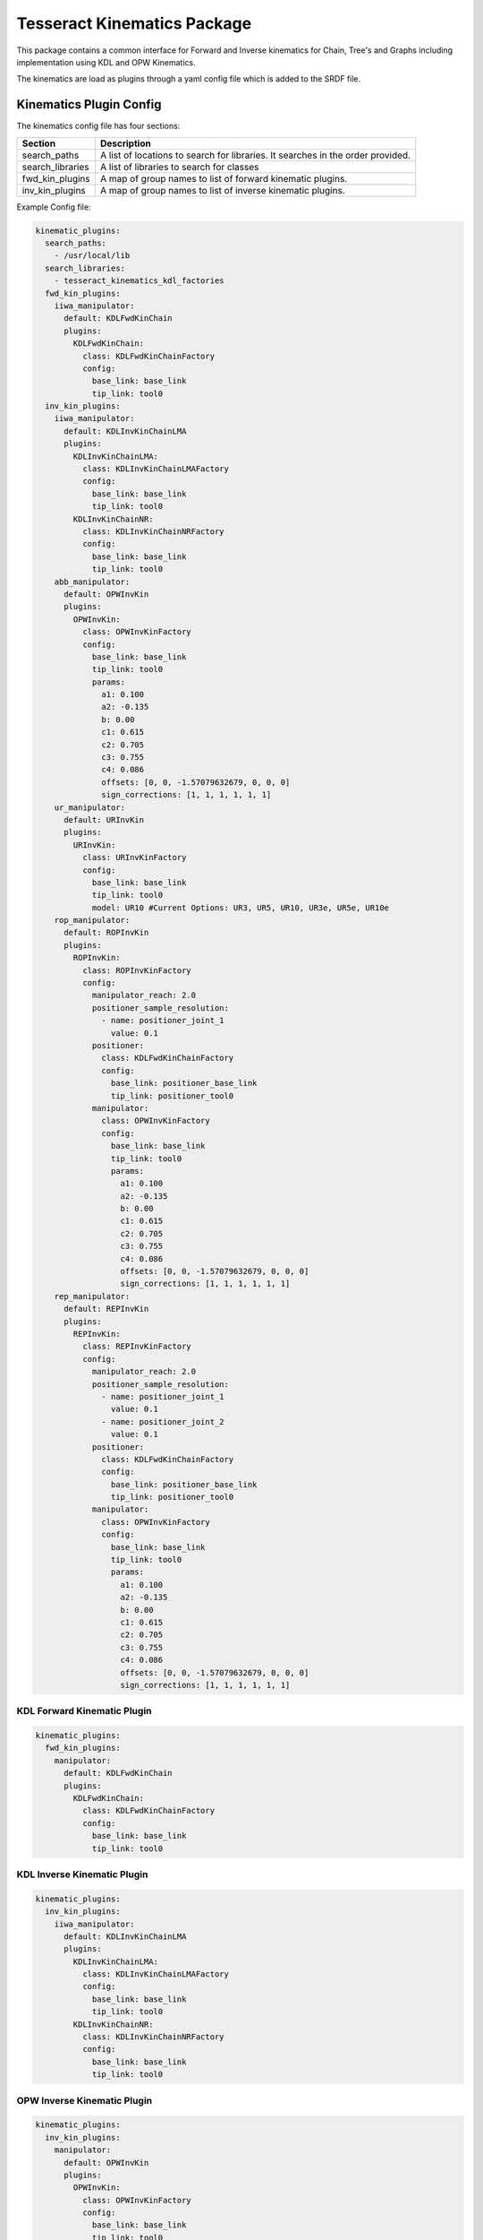 ============================
Tesseract Kinematics Package
============================

This package contains a common interface for Forward and Inverse kinematics for Chain, Tree's and Graphs including implementation using KDL and OPW Kinematics.

The kinematics are load as plugins through a yaml config file which is added to the SRDF file.


************************
Kinematics Plugin Config
************************

The kinematics config file has four sections:

================  ===========
Section           Description
================  ===========
search_paths      A list of locations to search for libraries. It searches in the order provided.
search_libraries  A list of libraries to search for classes
fwd_kin_plugins   A map of group names to list of forward kinematic plugins.
inv_kin_plugins   A map of group names to list of inverse kinematic plugins.
================  ===========

Example Config file:

.. code-block:: yaml

   kinematic_plugins:
     search_paths:
       - /usr/local/lib
     search_libraries:
       - tesseract_kinematics_kdl_factories
     fwd_kin_plugins:
       iiwa_manipulator:
         default: KDLFwdKinChain
         plugins:
           KDLFwdKinChain:
             class: KDLFwdKinChainFactory
             config:
               base_link: base_link
               tip_link: tool0
     inv_kin_plugins:
       iiwa_manipulator:
         default: KDLInvKinChainLMA
         plugins:
           KDLInvKinChainLMA:
             class: KDLInvKinChainLMAFactory
             config:
               base_link: base_link
               tip_link: tool0
           KDLInvKinChainNR:
             class: KDLInvKinChainNRFactory
             config:
               base_link: base_link
               tip_link: tool0
       abb_manipulator:
         default: OPWInvKin
         plugins:
           OPWInvKin:
             class: OPWInvKinFactory
             config:
               base_link: base_link
               tip_link: tool0
               params:
                 a1: 0.100
                 a2: -0.135
                 b: 0.00
                 c1: 0.615
                 c2: 0.705
                 c3: 0.755
                 c4: 0.086
                 offsets: [0, 0, -1.57079632679, 0, 0, 0]
                 sign_corrections: [1, 1, 1, 1, 1, 1]
       ur_manipulator:
         default: URInvKin
         plugins:
           URInvKin:
             class: URInvKinFactory
             config:
               base_link: base_link
               tip_link: tool0
               model: UR10 #Current Options: UR3, UR5, UR10, UR3e, UR5e, UR10e
       rop_manipulator:
         default: ROPInvKin
         plugins:
           ROPInvKin:
             class: ROPInvKinFactory
             config:
               manipulator_reach: 2.0
               positioner_sample_resolution:
                 - name: positioner_joint_1
                   value: 0.1
               positioner:
                 class: KDLFwdKinChainFactory
                 config:
                   base_link: positioner_base_link
                   tip_link: positioner_tool0
               manipulator:
                 class: OPWInvKinFactory
                 config:
                   base_link: base_link
                   tip_link: tool0
                   params:
                     a1: 0.100
                     a2: -0.135
                     b: 0.00
                     c1: 0.615
                     c2: 0.705
                     c3: 0.755
                     c4: 0.086
                     offsets: [0, 0, -1.57079632679, 0, 0, 0]
                     sign_corrections: [1, 1, 1, 1, 1, 1]
       rep_manipulator:
         default: REPInvKin
         plugins:
           REPInvKin:
             class: REPInvKinFactory
             config:
               manipulator_reach: 2.0
               positioner_sample_resolution:
                 - name: positioner_joint_1
                   value: 0.1
                 - name: positioner_joint_2
                   value: 0.1
               positioner:
                 class: KDLFwdKinChainFactory
                 config:
                   base_link: positioner_base_link
                   tip_link: positioner_tool0
               manipulator:
                 class: OPWInvKinFactory
                 config:
                   base_link: base_link
                   tip_link: tool0
                   params:
                     a1: 0.100
                     a2: -0.135
                     b: 0.00
                     c1: 0.615
                     c2: 0.705
                     c3: 0.755
                     c4: 0.086
                     offsets: [0, 0, -1.57079632679, 0, 0, 0]
                     sign_corrections: [1, 1, 1, 1, 1, 1]

KDL Forward Kinematic Plugin
============================

.. code-block:: yaml

   kinematic_plugins:
     fwd_kin_plugins:
       manipulator:
         default: KDLFwdKinChain
         plugins:
           KDLFwdKinChain:
             class: KDLFwdKinChainFactory
             config:
               base_link: base_link
               tip_link: tool0

KDL Inverse Kinematic Plugin
============================

.. code-block:: yaml

   kinematic_plugins:
     inv_kin_plugins:
       iiwa_manipulator:
         default: KDLInvKinChainLMA
         plugins:
           KDLInvKinChainLMA:
             class: KDLInvKinChainLMAFactory
             config:
               base_link: base_link
               tip_link: tool0
           KDLInvKinChainNR:
             class: KDLInvKinChainNRFactory
             config:
               base_link: base_link
               tip_link: tool0

OPW Inverse Kinematic Plugin
============================

.. code-block:: yaml

   kinematic_plugins:
     inv_kin_plugins:
       manipulator:
         default: OPWInvKin
         plugins:
           OPWInvKin:
             class: OPWInvKinFactory
             config:
               base_link: base_link
               tip_link: tool0
               params:
                 a1: 0.100
                 a2: -0.135
                 b: 0.00
                 c1: 0.615
                 c2: 0.705
                 c3: 0.755
                 c4: 0.086
                 offsets: [0, 0, -1.57079632679, 0, 0, 0]
                 sign_corrections: [1, 1, 1, 1, 1, 1]

UR Inverse Kinematic Plugin
============================

Using preconfigured parameters:

.. code-block:: yaml

   kinematic_plugins:
     inv_kin_plugins:
       manipulator:
         default: URInvKin
         plugins:
           URInvKin:
             class: URInvKinFactory
             config:
               base_link: base_link
               tip_link: tool0
               model: UR10 #Current Options: UR3, UR5, UR10, UR3e, UR5e, UR10e

Using userdefined parameters:

.. code-block:: yaml

   kinematic_plugins:
     inv_kin_plugins:
       manipulator:
         default: URInvKin
         plugins:
           URInvKin:
             class: URInvKinFactory
             config:
               base_link: base_link
               tip_link: tool0
               params:
                 d1: 0.1273
                 a2: -0.612
                 a3: -0.5723
                 d4: 0.163941
                 d5: 0.1157
                 d6: 0.0922

Robot On Positioner (ROP) Inverse Kinematic Plugin
==================================================

.. code-block:: yaml

   kinematic_plugins:
     inv_kin_plugins:
       manipulator:
         default: ROPInvKin
         plugins:
           ROPInvKin:
             class: ROPInvKinFactory
             config:
               manipulator_reach: 2.0
               positioner_sample_resolution:
                 - name: positioner_joint_1
                   value: 0.1
               positioner:
                 class: KDLFwdKinChainFactory
                 config:
                   base_link: positioner_base_link
                   tip_link: positioner_tool0
               manipulator:
                 class: OPWInvKinFactory
                 config:
                   base_link: base_link
                   tip_link: tool0
                   params:
                     a1: 0.100
                     a2: -0.135
                     b: 0.00
                     c1: 0.615
                     c2: 0.705
                     c3: 0.755
                     c4: 0.086
                     offsets: [0, 0, -1.57079632679, 0, 0, 0]
                     sign_corrections: [1, 1, 1, 1, 1, 1]

Robot wit External Positioner (REP) Inverse Kinematic Plugin
============================================================

.. code-block:: yaml

   kinematic_plugins:
     inv_kin_plugins:
       manipulator:
         default: REPInvKin
         plugins:
           REPInvKin:
             class: REPInvKinFactory
             config:
               manipulator_reach: 2.0
               positioner_sample_resolution:
                 - name: positioner_joint_1
                   value: 0.1
                 - name: positioner_joint_2
                   value: 0.1
               positioner:
                 class: KDLFwdKinChainFactory
                 config:
                   base_link: positioner_base_link
                   tip_link: positioner_tool0
               manipulator:
                 class: OPWInvKinFactory
                 config:
                   base_link: base_link
                   tip_link: tool0
                   params:
                     a1: 0.100
                     a2: -0.135
                     b: 0.00
                     c1: 0.615
                     c2: 0.705
                     c3: 0.755
                     c4: 0.086
                     offsets: [0, 0, -1.57079632679, 0, 0, 0]
                     sign_corrections: [1, 1, 1, 1, 1, 1]

**********************
Creating IKFast Plugin
**********************

Prerequisites
=============

1. Install docker and add a user group with appropriate permissions.
2. curl -fsSL https://download.docker.com/linux/ubuntu/gpg | sudo apt-key add -
3. sudo apt-key fingerprint 0EBFCD88
4. sudo add-apt-repository -y "deb [arch=amd64] https://download.docker.com/linux/ubuntu $(lsb_release -cs) stable"
5. sudo apt update
6. sudo apt install -y docker-ce
7. sudo groupadd docker
8. sudo usermod -aG docker $USER
9. Verify that docker is installed correctly by running a test container using docker run hello-world. If this produces an error like "docker: Got permission denied while trying to connect to the Docker daemon socket," try rebooting your computer. This problem is caused by the docker usergroup not existing or not having sufficient permissions.
10. Grab the ikfast docker container we'll be using (you can take a look at what goes into it here): :code:`docker pull hamzamerzic/openrave`

Converting URDF to .dae
=======================

OpenRAVE uses the .dae file format, so we'll need to convert our URDF to .dae. Replace catkin_ws with the path to the workspace containing the URDF, replace /path/to/dir/my_robot.urdf with the actual path to the URDF, and replace /path/to/dir/robot_full.dae with the filename and path where you want the new .dae to be written. I've called it robot_full.dae to emphasize that the transforms in it have an unnecessary degree of precision, but we'll rectify this in a later step

.. code-block:: bash

    sudo apt install ros-<rosdistro>-collada-urdf
    source catkin_ws/devel/setup.bash
    rosrun collada_urdf urdf_to_collada /path/to/dir/my_robot.urdf /path/to/dir/robot_full.dae
    # Round off the precision to 6 decimal places:
    rosrun moveit_kinematics round_collada_numbers.py /path/to/dir/robot_full.dae /path/to/dir/robot.dae 6

Find Robot Link Indices
=======================

The robot links in the .dae are assigned indices, which can be somewhat opaque. OpenRAVE provides a utility to get info about the .dae, which we can access through the docker container. You'll need to map the container's /out directory to the folder containing your robot.dae, and pass the name of robot.dae as an argument to the Python script being run by the docker container.

.. code-block:: bash

   docker run --rm --env PYTHONPATH=/usr/local/lib/python2.7/dist-packages -v /path/to/dir:/out hamzamerzic/openrave /bin/bash -c "cd /out; openrave-robot.py robot.dae --info links"

The output should look like this, with link names dependent on the names in the URDF:

.. code-block:: bash

   name                        index parents

   ------------------------------------------

   world                       0

   base_link                   1     world

   base                        2     base_link

   shoulder_link               3     base_link

   upper_arm_link              4     shoulder_link

   forearm_link                5     upper_arm_link

   wrist_1_link                6     forearm_link

   wrist_2_link                7     wrist_1_link

   wrist_3_link                8     wrist_2_link

   tool0                       9    wrist_3_link

   ee_link                     10    tool0

   tool_control_point          11    ee_link

   ------------------------------------------

   name                        index parents

Run the IKFast Plugin Generator
===============================

Now we have enough information to compose the command to the ikfast generator script in the docker container:

.. code-block:: bash

   docker run --rm --env PYTHONPATH=/usr/local/lib/python2.7/dist-packages -v /path/to/dir:/out hamzamerzic/openrave /bin/bash -c "cd /out; python /usr/local/lib/python2.7/dist-packages/openravepy/_openravepy_/ikfast.py --robot=robot.dae --iktype=transform6d --baselink=1 --eelink=9 --savefile=robot_ikfast.cpp"

More information about the arguments for this script can be found in the [openravepy documentation](http://openrave.org/docs/0.8.2/openravepy/ikfast/). The important ones here are:


.. code-block:: bash

    --robot: The name of the robot's .dae file in the path mapped to the container's /out directory.

    --iktype: The inverse kinematics model used to solve the kinematic chain. Since we have a 6-dof robot the transform6d solver is most appropriate, but others are available for different cases.

    --baselink: The index of the robot's base link, from the table generated in the previous step.

    --eelink: The index of the robot's end effector link, also from the table. We usually set this to correspond to the tool0 link, since the transform to the TCP frame can be set outside the ikfast solver.

    --savefile: The filename for the output .cpp file.

Another potentially-important argument not used here is --freeindex. If your robot has more than 6 DOFs, such as the 7-axis Kuka iiwa7 or a 6-DOF robot mounted on a rail, you'll need to pick a link that will have its position explicitly set prior to solving inverse kinematics. In the example above if I wanted to set the wrist_3_link to be a free axis I would add the argument --freeindex=8. I haven't tried this personally yet but I think that multiple free indices can be specified using, for example, --freeindex=[7,8].

This command might take a while to run (up to about 20 minutes) depending on the arrangement of the kinematic chain, and will produce a lot of output. The result will be a several-tens-of-thousand-LOC C++ source file containing the ikfast kinematic solver plugin for your robot.

Create Tesseract IKFast Solver
==============================

Header file:
------------

.. code-block:: c++

   #include <Eigen/Geometry>
   #include <vector>
   #include <tesseract_kinematics/ikfast/ikfast_inv_kin.h>

   namespace fanuc_p50ib_15_ikfast_wrapper
   {
   class FanucP50iBInvKinematics : public tesseract_kinematics::IKFastInvKin
   {
   public:
     FanucP50iBInvKinematics(const std::string base_link_name,
                             const std::string tip_link_name,
                             const std::vector<std::string> joint_names,
                             const std::string name)
   };


Source file:
------------

The order of the includes matter.

.. code-block:: c++

   #include <tesseract_kinematics/ikfast/impl/ikfast_inv_kin.hpp>
   #include <fanuc_p50ib_15_ikfast_wrapper/impl/fanuc_p50ib_15_ikfast.hpp>
   #include <fanuc_p50ib_15_ikfast_wrapper/tesseract_fanuc_p50ib_kinematics.h>

   namespace fanuc_p50ib_15_ikfast_wrapper
   {
     FanucP50iBInvKinematics::FanucP50iBInvKinematics(const std::string base_link_name,
                                                      const std::string tip_link_name,
                                                      const std::vector<std::string> joint_names
                                                      const std::string name)
     : FanucP50iBInvKinematics(base_link_name, tip_link_name, joint_names, name, joint_limits)
     {}
   }

Create Tesseract IKFast Plugin
==============================

Header file:
------------

.. code-block:: c++

   #include <tesseract_kinematics/core/kinematics_plugin_factory.h>
   namespace fanuc_p50ib_15_ikfast_wrapper
   {
     class FanucP50iBInvKinFactory : public tesseract_kinematics::InvKinFactory
     {
       tesseract_kinematics::InverseKinematics::UPtr create(const std::string& solver_name,
                                                            const tesseract_scene_graph::SceneGraph& scene_graph,
                                                            const tesseract_scene_graph::SceneState& scene_state,
                                                            const tesseract_kinematics::KinematicsPluginFactory& plugin_factory,
                                                            const YAML::Node& config) const override final;
     };
   }

Source file:
------------

.. code-block:: c++

   #include <fanuc_p50ib_15_ikfast_wrapper/tesseract_fanuc_p50ib_kinematics.h>
   #include <fanuc_p50ib_15_ikfast_wrapper/tesseract_fanuc_p50ib_factory.h>

   namespace fanuc_p50ib_15_ikfast_wrapper
   {
     tesseract_kinematics::InverseKinematics::UPtr
     FanucP50iBInvKinFactory::create(const std::string& solver_name,
                                     const tesseract_scene_graph::SceneGraph& scene_graph,
                                     const tesseract_scene_graph::SceneState& /*scene_state*/,
                                     const tesseract_kinematics::KinematicsPluginFactory& /*plugin_factory*/,
                                     const YAML::Node& config) const
     {
       std::string base_link;
       std::string tip_link;

       try
       {
         if (YAML::Node n = config["base_link"])
           base_link = n.as<std::string>();
         else
           throw std::runtime_error("KDLInvKinChainLMAFactory, missing 'base_link' entry");

         if (YAML::Node n = config["tip_link"])
           tip_link = n.as<std::string>();
         else
           throw std::runtime_error("KDLInvKinChainLMAFactory, missing 'tip_link' entry");
       }
       catch (const std::exception& e)
       {
         CONSOLE_BRIDGE_logError("KDLInvKinChainLMAFactory: Failed to parse yaml config data! Details: %s", e.what());
         return nullptr;
       }

       auto shortest_path = scene_graph.getShortestPath(base_link, tip_link);
       return std::make_unique<FanucP50iBInvKinematics>(base_link, tip_link, shortest_path.active_joint_names);
     }
   }

   TESSERACT_ADD_PLUGIN(fanuc_p50ib_15_ikfast_wrapper::FanucP50iBInvKinFactory, FanucP50iBInvKinFactory);

Add Additional items to CMakeLists.txt file:
--------------------------------------------

.. code-block:: cmake

   find_package(tesseract_kinematics REQUIRED)
   find_package(Eigen3 REQUIRED)
   find_package(LAPACK REQUIRED) # Requried for ikfast

   add_library(${PROJECT_NAME} src/tesseract_fanuc_p50ib_kinematics.cpp )
   target_link_libraries(${PROJECT_NAME} PUBLIC tesseract::tesseract_kinematics_ikfast console_bridge Eigen3::Eigen ${LAPACK_LIBRARIES})
   target_include_directories(${PROJECT_NAME} PUBLIC
       "$<BUILD_INTERFACE:${CMAKE_CURRENT_SOURCE_DIR}/include>"
       "$<INSTALL_INTERFACE:include>")
   target_include_directories(${PROJECT_NAME} SYSTEM PUBLIC
       ${LAPACK_INCLUDE_DIRS})

   add_library(${PROJECT_NAME}_factory src/tesseract_fanuc_p50ib_factory.cpp )
   target_link_libraries(${PROJECT_NAME}_factory PUBLIC ${PROJECT_NAME} tesseract::tesseract_kinematics_core)
   target_include_directories(${PROJECT_NAME}_factory PUBLIC
       "$<BUILD_INTERFACE:${CMAKE_CURRENT_SOURCE_DIR}/include>"
       "$<INSTALL_INTERFACE:include>")


Add Tesseract IKFast Plugin Config
==================================

Bellow shows an example kinematic plugin config file using the IKFast plugin.

.. code-block:: yaml

   kinematic_plugins:
     search_paths:
       - <path to your workspace lib directory>
     search_libraries:
       - <package_name>_factory
     fwd_kin_plugins:
       manipulator:
         default: KDLFwdKinChain
         plugins:
           KDLFwdKinChain:
             class: KDLFwdKinChainFactory
             config:
               base_link: base_link
               tip_link: tool0
     inv_kin_plugins:
       manipulator:
         default: FanucP50iBInvKinematics
         plugins:
           KDLInvKinChainLMA:
             class: FanucP50iBInvKinFactory
             config:
               base_link: base_link
               tip_link: tool0
